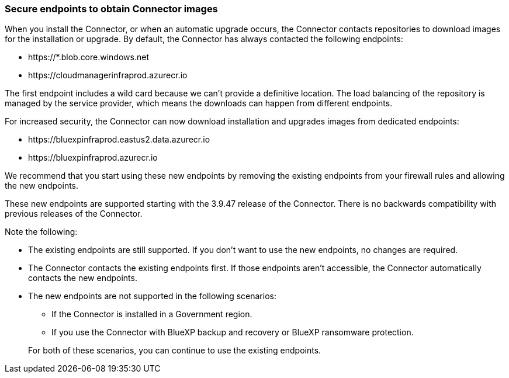 === Secure endpoints to obtain Connector images

When you install the Connector, or when an automatic upgrade occurs, the Connector contacts repositories to download images for the installation or upgrade. By default, the Connector has always contacted the following endpoints:

* \https://*.blob.core.windows.net
* \https://cloudmanagerinfraprod.azurecr.io

The first endpoint includes a wild card because we can't provide a definitive location. The load balancing of the repository is managed by the service provider, which means the downloads can happen from different endpoints.

For increased security, the Connector can now download installation and upgrades images from dedicated endpoints:

* \https://bluexpinfraprod.eastus2.data.azurecr.io
* \https://bluexpinfraprod.azurecr.io

We recommend that you start using these new endpoints by removing the existing endpoints from your firewall rules and allowing the new endpoints.

These new endpoints are supported starting with the 3.9.47 release of the Connector. There is no backwards compatibility with previous releases of the Connector.

Note the following:

* The existing endpoints are still supported. If you don't want to use the new endpoints, no changes are required.
* The Connector contacts the existing endpoints first. If those endpoints aren't accessible, the Connector automatically contacts the new endpoints.
* The new endpoints are not supported in the following scenarios:
** If the Connector is installed in a Government region.
** If you use the Connector with BlueXP backup and recovery or BlueXP ransomware protection.

+
For both of these scenarios, you can continue to use the existing endpoints.